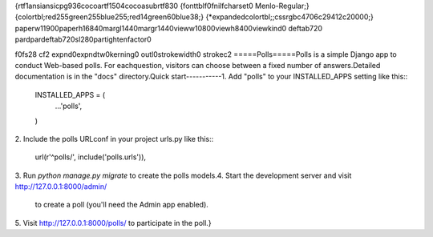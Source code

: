 {\rtf1\ansi\ansicpg936\cocoartf1504\cocoasubrtf830
{\fonttbl\f0\fnil\fcharset0 Menlo-Regular;}
{\colortbl;\red255\green255\blue255;\red14\green60\blue38;}
{\*\expandedcolortbl;;\cssrgb\c4706\c29412\c20000;}
\paperw11900\paperh16840\margl1440\margr1440\vieww10800\viewh8400\viewkind0
\deftab720
\pard\pardeftab720\sl280\partightenfactor0

\f0\fs28 \cf2 \expnd0\expndtw0\kerning0
\outl0\strokewidth0 \strokec2 =====\
Polls\
=====\
\
Polls is a simple Django app to conduct Web-based polls. For each\
question, visitors can choose between a fixed number of answers.\
\
Detailed documentation is in the "docs" directory.\
\
Quick start\
-----------\
\
1. Add "polls" to your INSTALLED_APPS setting like this::\
\
    INSTALLED_APPS = (\
        ...\
        'polls',\
    )\
\
2. Include the polls URLconf in your project urls.py like this::\
\
    url(r'^polls/', include('polls.urls')),\
\
3. Run `python manage.py migrate` to create the polls models.\
\
4. Start the development server and visit http://127.0.0.1:8000/admin/\
   to create a poll (you'll need the Admin app enabled).\
\
5. Visit http://127.0.0.1:8000/polls/ to participate in the poll.\
}